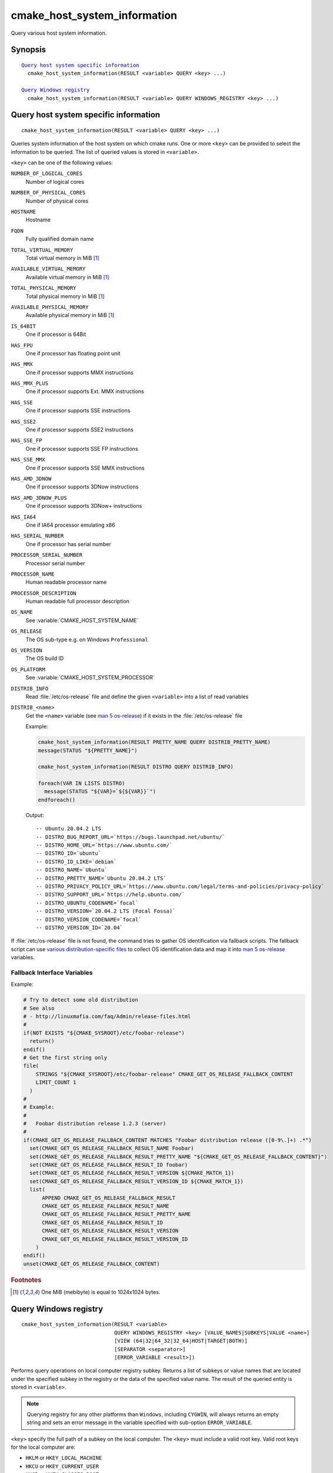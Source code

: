 cmake_host_system_information
-----------------------------

Query various host system information.

Synopsis
^^^^^^^^

.. parsed-literal::

  `Query host system specific information`_
    cmake_host_system_information(RESULT <variable> QUERY <key> ...)

  `Query Windows registry`_
    cmake_host_system_information(RESULT <variable> QUERY WINDOWS_REGISTRY <key> ...)

Query host system specific information
^^^^^^^^^^^^^^^^^^^^^^^^^^^^^^^^^^^^^^

::

  cmake_host_system_information(RESULT <variable> QUERY <key> ...)

Queries system information of the host system on which cmake runs.
One or more ``<key>`` can be provided to select the information to be
queried.  The list of queried values is stored in ``<variable>``.

``<key>`` can be one of the following values:

``NUMBER_OF_LOGICAL_CORES``
  Number of logical cores

``NUMBER_OF_PHYSICAL_CORES``
  Number of physical cores

``HOSTNAME``
  Hostname

``FQDN``
  Fully qualified domain name

``TOTAL_VIRTUAL_MEMORY``
  Total virtual memory in MiB [#mebibytes]_

``AVAILABLE_VIRTUAL_MEMORY``
  Available virtual memory in MiB [#mebibytes]_

``TOTAL_PHYSICAL_MEMORY``
  Total physical memory in MiB [#mebibytes]_

``AVAILABLE_PHYSICAL_MEMORY``
  Available physical memory in MiB [#mebibytes]_

``IS_64BIT``
  .. versionadded:: 3.10

  One if processor is 64Bit

``HAS_FPU``
  .. versionadded:: 3.10

  One if processor has floating point unit

``HAS_MMX``
  .. versionadded:: 3.10

  One if processor supports MMX instructions

``HAS_MMX_PLUS``
  .. versionadded:: 3.10

  One if processor supports Ext. MMX instructions

``HAS_SSE``
  .. versionadded:: 3.10

  One if processor supports SSE instructions

``HAS_SSE2``
  .. versionadded:: 3.10

  One if processor supports SSE2 instructions

``HAS_SSE_FP``
  .. versionadded:: 3.10

  One if processor supports SSE FP instructions

``HAS_SSE_MMX``
  .. versionadded:: 3.10

  One if processor supports SSE MMX instructions

``HAS_AMD_3DNOW``
  .. versionadded:: 3.10

  One if processor supports 3DNow instructions

``HAS_AMD_3DNOW_PLUS``
  .. versionadded:: 3.10

  One if processor supports 3DNow+ instructions

``HAS_IA64``
  .. versionadded:: 3.10

  One if IA64 processor emulating x86

``HAS_SERIAL_NUMBER``
  .. versionadded:: 3.10

  One if processor has serial number

``PROCESSOR_SERIAL_NUMBER``
  .. versionadded:: 3.10

  Processor serial number

``PROCESSOR_NAME``
  .. versionadded:: 3.10

  Human readable processor name

``PROCESSOR_DESCRIPTION``
  .. versionadded:: 3.10

  Human readable full processor description

``OS_NAME``
  .. versionadded:: 3.10

  See :variable:`CMAKE_HOST_SYSTEM_NAME`

``OS_RELEASE``
  .. versionadded:: 3.10

  The OS sub-type e.g. on Windows ``Professional``

``OS_VERSION``
  .. versionadded:: 3.10

  The OS build ID

``OS_PLATFORM``
  .. versionadded:: 3.10

  See :variable:`CMAKE_HOST_SYSTEM_PROCESSOR`

``DISTRIB_INFO``
  .. versionadded:: 3.22

  Read :file:`/etc/os-release` file and define the given ``<variable>``
  into a list of read variables

``DISTRIB_<name>``
  .. versionadded:: 3.22

  Get the ``<name>`` variable (see `man 5 os-release`_) if it exists in the
  :file:`/etc/os-release` file

  Example:

  .. code-block:: cmake

      cmake_host_system_information(RESULT PRETTY_NAME QUERY DISTRIB_PRETTY_NAME)
      message(STATUS "${PRETTY_NAME}")

      cmake_host_system_information(RESULT DISTRO QUERY DISTRIB_INFO)

      foreach(VAR IN LISTS DISTRO)
        message(STATUS "${VAR}=`${${VAR}}`")
      endforeach()


  Output::

    -- Ubuntu 20.04.2 LTS
    -- DISTRO_BUG_REPORT_URL=`https://bugs.launchpad.net/ubuntu/`
    -- DISTRO_HOME_URL=`https://www.ubuntu.com/`
    -- DISTRO_ID=`ubuntu`
    -- DISTRO_ID_LIKE=`debian`
    -- DISTRO_NAME=`Ubuntu`
    -- DISTRO_PRETTY_NAME=`Ubuntu 20.04.2 LTS`
    -- DISTRO_PRIVACY_POLICY_URL=`https://www.ubuntu.com/legal/terms-and-policies/privacy-policy`
    -- DISTRO_SUPPORT_URL=`https://help.ubuntu.com/`
    -- DISTRO_UBUNTU_CODENAME=`focal`
    -- DISTRO_VERSION=`20.04.2 LTS (Focal Fossa)`
    -- DISTRO_VERSION_CODENAME=`focal`
    -- DISTRO_VERSION_ID=`20.04`

If :file:`/etc/os-release` file is not found, the command tries to gather OS
identification via fallback scripts.  The fallback script can use `various
distribution-specific files`_ to collect OS identification data and map it
into `man 5 os-release`_ variables.

Fallback Interface Variables
""""""""""""""""""""""""""""

.. variable:: CMAKE_GET_OS_RELEASE_FALLBACK_SCRIPTS

  In addition to the scripts shipped with CMake, a user may append full
  paths to his script(s) to the this list.  The script filename has the
  following format: ``NNN-<name>.cmake``, where ``NNN`` is three digits
  used to apply collected scripts in a specific order.

.. variable:: CMAKE_GET_OS_RELEASE_FALLBACK_RESULT_<varname>

  Variables collected by the user provided fallback script
  ought to be assigned to CMake variables using this naming
  convention.  Example, the ``ID`` variable from the manual becomes
  ``CMAKE_GET_OS_RELEASE_FALLBACK_RESULT_ID``.

.. variable:: CMAKE_GET_OS_RELEASE_FALLBACK_RESULT

  The fallback script ought to store names of all assigned
  ``CMAKE_GET_OS_RELEASE_FALLBACK_RESULT_<varname>`` variables in this list.

Example:

.. code-block:: cmake

  # Try to detect some old distribution
  # See also
  # - http://linuxmafia.com/faq/Admin/release-files.html
  #
  if(NOT EXISTS "${CMAKE_SYSROOT}/etc/foobar-release")
    return()
  endif()
  # Get the first string only
  file(
      STRINGS "${CMAKE_SYSROOT}/etc/foobar-release" CMAKE_GET_OS_RELEASE_FALLBACK_CONTENT
      LIMIT_COUNT 1
    )
  #
  # Example:
  #
  #   Foobar distribution release 1.2.3 (server)
  #
  if(CMAKE_GET_OS_RELEASE_FALLBACK_CONTENT MATCHES "Foobar distribution release ([0-9\.]+) .*")
    set(CMAKE_GET_OS_RELEASE_FALLBACK_RESULT_NAME Foobar)
    set(CMAKE_GET_OS_RELEASE_FALLBACK_RESULT_PRETTY_NAME "${CMAKE_GET_OS_RELEASE_FALLBACK_CONTENT}")
    set(CMAKE_GET_OS_RELEASE_FALLBACK_RESULT_ID foobar)
    set(CMAKE_GET_OS_RELEASE_FALLBACK_RESULT_VERSION ${CMAKE_MATCH_1})
    set(CMAKE_GET_OS_RELEASE_FALLBACK_RESULT_VERSION_ID ${CMAKE_MATCH_1})
    list(
        APPEND CMAKE_GET_OS_RELEASE_FALLBACK_RESULT
        CMAKE_GET_OS_RELEASE_FALLBACK_RESULT_NAME
        CMAKE_GET_OS_RELEASE_FALLBACK_RESULT_PRETTY_NAME
        CMAKE_GET_OS_RELEASE_FALLBACK_RESULT_ID
        CMAKE_GET_OS_RELEASE_FALLBACK_RESULT_VERSION
        CMAKE_GET_OS_RELEASE_FALLBACK_RESULT_VERSION_ID
      )
  endif()
  unset(CMAKE_GET_OS_RELEASE_FALLBACK_CONTENT)


.. rubric:: Footnotes

.. [#mebibytes] One MiB (mebibyte) is equal to 1024x1024 bytes.

.. _man 5 os-release: https://www.freedesktop.org/software/systemd/man/os-release.html
.. _various distribution-specific files: http://linuxmafia.com/faq/Admin/release-files.html

.. _Query Windows registry:

Query Windows registry
^^^^^^^^^^^^^^^^^^^^^^

.. versionadded:: 3.24

::

  cmake_host_system_information(RESULT <variable>
                                QUERY WINDOWS_REGISTRY <key> [VALUE_NAMES|SUBKEYS|VALUE <name>]
                                [VIEW (64|32|64_32|32_64|HOST|TARGET|BOTH)]
                                [SEPARATOR <separator>]
                                [ERROR_VARIABLE <result>])

Performs query operations on local computer registry subkey. Returns a list of
subkeys or value names that are located under the specified subkey in the
registry or the data of the specified value name. The result of the queried
entity is stored in ``<variable>``.

.. note::

  Querying registry for any other platforms than ``Windows``, including
  ``CYGWIN``, will always returns an empty string and sets an error message in
  the variable specified with sub-option ``ERROR_VARIABLE``.

``<key>`` specify the full path of a subkey on the local computer. The
``<key>`` must include a valid root key. Valid root keys for the local computer
are:

* ``HKLM`` or ``HKEY_LOCAL_MACHINE``
* ``HKCU`` or ``HKEY_CURRENT_USER``
* ``HKCR`` or ``HKEY_CLASSES_ROOT``
* ``HKU`` or ``HKEY_USERS``
* ``HKCC`` or ``HKEY_CURRENT_CONFIG``

And, optionally, the path to a subkey under the specified root key. The path
separator can be the slash or the backslash. ``<key>`` is not case sensitive.
For example:

.. code-block:: cmake

  cmake_host_system_information(RESULT result QUERY WINDOWS_REGISTRY "HKLM")
  cmake_host_system_information(RESULT result QUERY WINDOWS_REGISTRY "HKLM/SOFTWARE/Kitware")
  cmake_host_system_information(RESULT result QUERY WINDOWS_REGISTRY "HKCU\\SOFTWARE\\Kitware")

``VALUE_NAMES``
  Request the list of value names defined under ``<key>``. If a default value
  is defined, it will be identified with the special name ``(default)``.

``SUBKEYS``
  Request the list of subkeys defined under ``<key>``.

``VALUE <name>``
  Request the data stored in value named ``<name>``. If ``VALUE`` is not
  specified or argument is the special name ``(default)``, the content of the
  default value, if any, will be returned.

  .. code-block:: cmake

     # query default value for HKLM/SOFTWARE/Kitware key
     cmake_host_system_information(RESULT result
                                   QUERY WINDOWS_REGISTRY "HKLM/SOFTWARE/Kitware")

     # query default value for HKLM/SOFTWARE/Kitware key using special value name
     cmake_host_system_information(RESULT result
                                   QUERY WINDOWS_REGISTRY "HKLM/SOFTWARE/Kitware"
                                   VALUE "(default)")

  Supported types are:

  * ``REG_SZ``.
  * ``REG_EXPAND_SZ``. The returned data is expanded.
  * ``REG_MULTI_SZ``. The returned is expressed as a CMake list. See also
    ``SEPARATOR`` sub-option.
  * ``REG_DWORD``.
  * ``REG_QWORD``.

  For all other types, an empty string is returned.

``VIEW``
  Specify which registry views must be queried. When not specified, ``BOTH``
  view is used.

  ``64``
    Query the 64bit registry. On ``32bit Windows``, returns always an empty
    string.

  ``32``
    Query the 32bit registry.

  ``64_32``
    For ``VALUE`` sub-option or default value, query the registry using view
    ``64``, and if the request failed, query the registry using view ``32``.
    For ``VALUE_NAMES`` and ``SUBKEYS`` sub-options, query both views (``64``
    and ``32``) and merge the results (sorted and duplicates removed).

  ``32_64``
    For ``VALUE`` sub-option or default value, query the registry using view
    ``32``, and if the request failed, query the registry using view ``64``.
    For ``VALUE_NAMES`` and ``SUBKEYS`` sub-options, query both views (``32``
    and ``64``) and merge the results (sorted and duplicates removed).

  ``HOST``
    Query the registry matching the architecture of the host: ``64`` on ``64bit
    Windows`` and ``32`` on ``32bit Windows``.

  ``TARGET``
    Query the registry matching the architecture specified by
    :variable:`CMAKE_SIZEOF_VOID_P` variable. If not defined, fallback to
    ``HOST`` view.

  ``BOTH``
    Query both views (``32`` and ``64``). The order depends of the following
    rules: If :variable:`CMAKE_SIZEOF_VOID_P` variable is defined. Use the
    following view depending of the content of this variable:

    * ``8``: ``64_32``
    * ``4``: ``32_64``

    If :variable:`CMAKE_SIZEOF_VOID_P` variable is not defined, rely on
    architecture of the host:

    * ``64bit``: ``64_32``
    * ``32bit``: ``32``

``SEPARATOR``
  Specify the separator character for ``REG_MULTI_SZ`` type. When not
  specified, the character ``\0`` is used.

``ERROR_VARIABLE <result>``
  Returns any error raised during query operation. In case of success, the
  variable holds an empty string.
